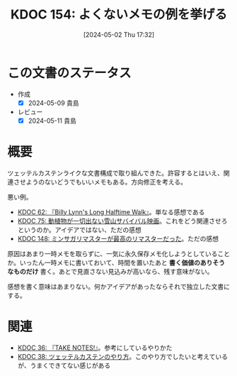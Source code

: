 :properties:
:ID: 20240502T173223
:mtime:    20250626233135
:ctime:    20241028101410
:end:
#+title:      KDOC 154: よくないメモの例を挙げる
#+date:       [2024-05-02 Thu 17:32]
#+filetags:   :essay:
#+identifier: 20240502T173223

* この文書のステータス
- 作成
  - [X] 2024-05-09 貴島
- レビュー
  - [X] 2024-05-11 貴島

* 概要

ツェッテルカステンライクな文書構成で取り組んできた。許容するとはいえ、関連させようのないどうでもいいメモもある。方向修正を考える。

悪い例。

- [[id:20231225T004405][KDOC 62: 『Billy Lynn's Long Halftime Walk』]]。単なる感想である
- [[id:20240207T001630][KDOC 75: 動植物が一切出ない雪山サバイバル映画]]。これをどう関連させろというのか。アイデアではない、ただの感想
- [[id:20240501T023710][KDOC 148: ミンサガリマスターが最高のリマスターだった]]。ただの感想

原因はあまり一時メモを取らずに、一気に永久保存メモ化しようとしていることか。いったん一時メモに書いておいて、時間を置いたあと **書く価値のありそうなものだけ** 書く。あとで見直さない見込みが高いなら、残す意味がない。

感想を書く意味はあまりない。何かアイデアがあったならそれで独立した文書にする。
* 関連
- [[id:20231008T203658][KDOC 36: 『TAKE NOTES!』]]。参考にしているやりかた
- [[id:20231009T155942][KDOC 38: ツェッテルカステンのやり方]]。このやり方でしたいと考えているが、うまくできてない感じがある
